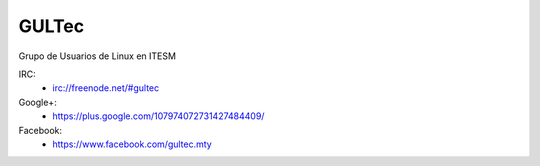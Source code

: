 GULTec
======

Grupo de Usuarios de Linux en ITESM

IRC:
    * irc://freenode.net/#gultec

Google+:
    * https://plus.google.com/107974072731427484409/

Facebook:
    * https://www.facebook.com/gultec.mty
